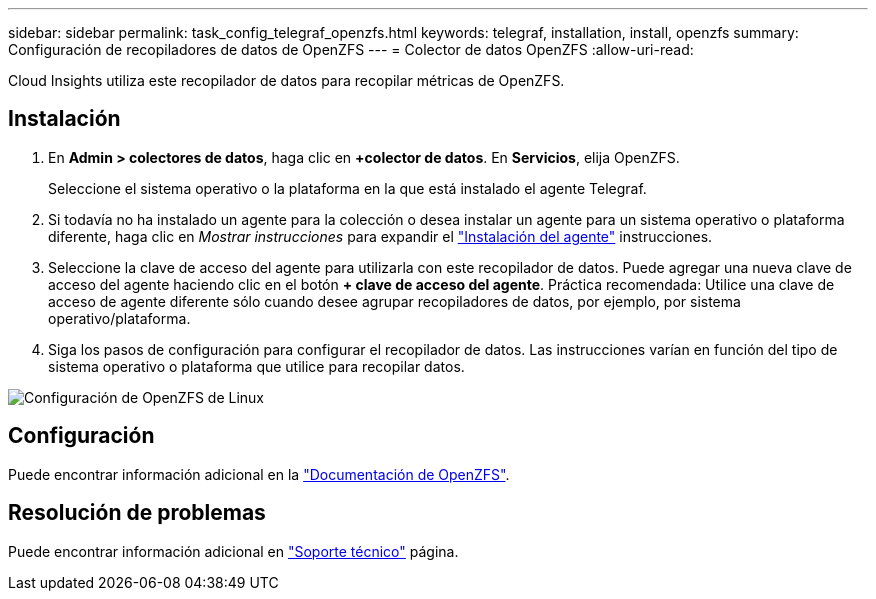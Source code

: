 ---
sidebar: sidebar 
permalink: task_config_telegraf_openzfs.html 
keywords: telegraf, installation, install, openzfs 
summary: Configuración de recopiladores de datos de OpenZFS 
---
= Colector de datos OpenZFS
:allow-uri-read: 


[role="lead"]
Cloud Insights utiliza este recopilador de datos para recopilar métricas de OpenZFS.



== Instalación

. En *Admin > colectores de datos*, haga clic en *+colector de datos*. En *Servicios*, elija OpenZFS.
+
Seleccione el sistema operativo o la plataforma en la que está instalado el agente Telegraf.

. Si todavía no ha instalado un agente para la colección o desea instalar un agente para un sistema operativo o plataforma diferente, haga clic en _Mostrar instrucciones_ para expandir el link:task_config_telegraf_agent.html["Instalación del agente"] instrucciones.
. Seleccione la clave de acceso del agente para utilizarla con este recopilador de datos. Puede agregar una nueva clave de acceso del agente haciendo clic en el botón *+ clave de acceso del agente*. Práctica recomendada: Utilice una clave de acceso de agente diferente sólo cuando desee agrupar recopiladores de datos, por ejemplo, por sistema operativo/plataforma.
. Siga los pasos de configuración para configurar el recopilador de datos. Las instrucciones varían en función del tipo de sistema operativo o plataforma que utilice para recopilar datos.


image:OpenZFSDCConfigLinux.png["Configuración de OpenZFS de Linux"]



== Configuración

Puede encontrar información adicional en la link:http://open-zfs.org/wiki/Documentation["Documentación de OpenZFS"].



== Resolución de problemas

Puede encontrar información adicional en link:concept_requesting_support.html["Soporte técnico"] página.

